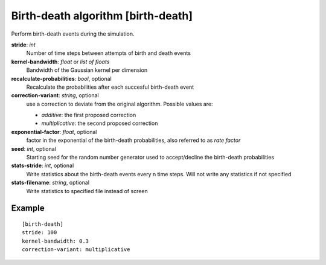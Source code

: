 .. _birth-death:

Birth-death algorithm [birth-death]
***************************************

Perform birth-death events during the simulation.

**stride**: *int*
  Number of time steps between attempts of birth and death events

**kernel-bandwidth**: *float* or *list of floats*
  Bandwidth of the Gaussian kernel per dimension

**recalculate-probabilities**: *bool*, optional
  Recalculate the probabilities after each succesful birth-death event

**correction-variant**: *string*, optional
  use a correction to deviate from the original algorithm. Possible values are:

  * *additive*: the first proposed correction
  * *multiplicative*: the second proposed correction

**exponential-factor**: *float*, optional
  factor in the exponential of the birth-death probabilities, also referred to as *rate factor*

**seed**: *int*, optional
  Starting seed for the random number generator used to accept/decline the birth-death probabilities

**stats-stride**: *int*, optional
  Write statistics about the birth-death events every n time steps.
  Will not write any statistics if not specified

**stats-filename**: *string*, optional
  Write statistics to specified file instead of screen

Example
^^^^^^^

::

  [birth-death]
  stride: 100
  kernel-bandwidth: 0.3
  correction-variant: multiplicative
